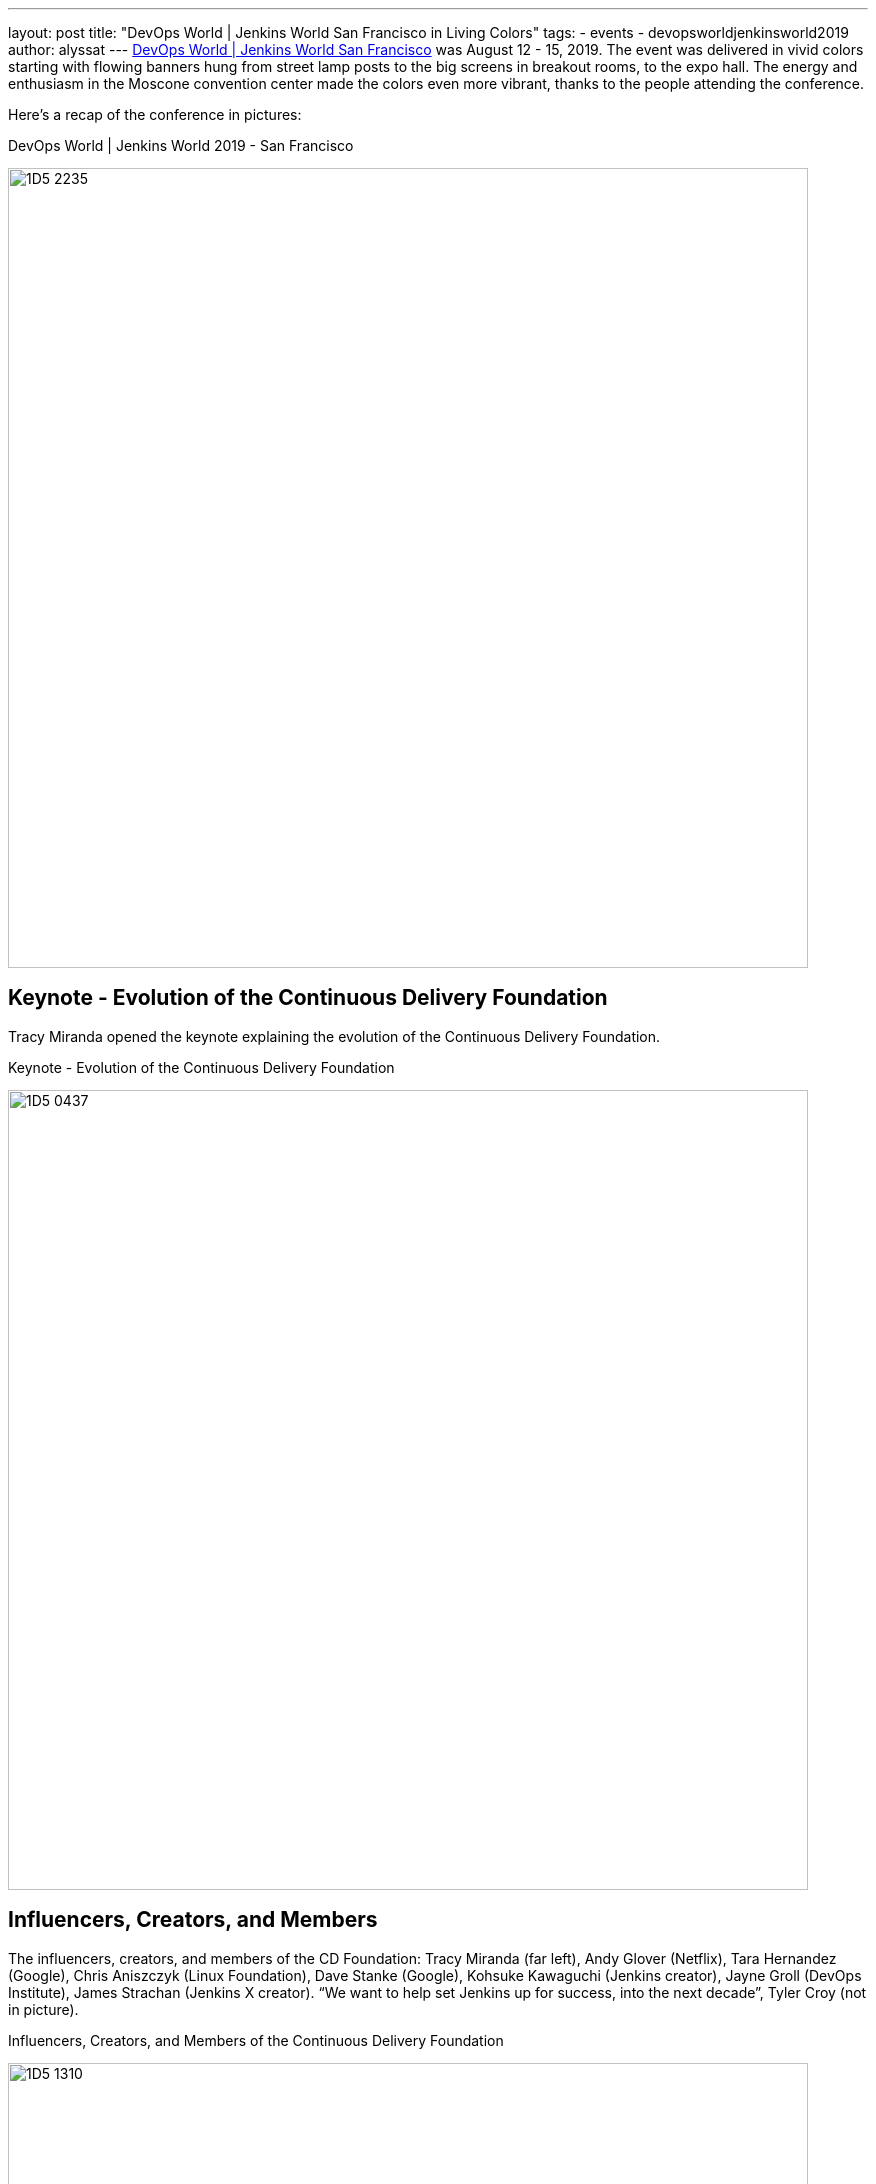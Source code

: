 ---
layout: post
title: "DevOps World | Jenkins World San Francisco in Living Colors"
tags:
- events
- devopsworldjenkinsworld2019
author: alyssat
---
link:https://www.cloudbees.com/devops-world/san-francisco[DevOps World | Jenkins World San Francisco] was August 12 - 15, 2019.
The event was delivered in vivid colors starting with flowing banners hung from street lamp posts to the big screens in breakout rooms, to the expo hall.
The energy and enthusiasm in the Moscone convention center made the colors even more vibrant, thanks to the people attending the conference.

Here's a recap of the conference in pictures:

.DevOps World | Jenkins World 2019 - San Francisco
image:/images/post-images/jenkinsworld2019/1D5_2235.jpg[width=800]

== Keynote - Evolution of the Continuous Delivery Foundation

Tracy Miranda opened the keynote explaining the evolution of the Continuous Delivery Foundation.

.Keynote - Evolution of the Continuous Delivery Foundation
image:/images/post-images/jenkinsworld2019/1D5_0437.jpg[width=800]

== Influencers, Creators, and Members

The influencers, creators, and members of the CD Foundation: Tracy Miranda (far left),
Andy Glover (Netflix), Tara Hernandez (Google), Chris Aniszczyk (Linux Foundation), Dave Stanke (Google), Kohsuke Kawaguchi (Jenkins creator), Jayne Groll (DevOps Institute), James Strachan (Jenkins X creator).
“We want to help set Jenkins up for success, into the next decade”, Tyler Croy (not in picture).

.Influencers, Creators, and Members of the Continuous Delivery Foundation
image:/images/post-images/jenkinsworld2019/1D5_1310.jpg[width=800]

== Contributor Summit

The inaugural Continuous Delivery Foundation Contributor Summit and it was a full house!

.Continous Delivery Foudnation Contributor Summit
image:/images/post-images/jenkinsworld2019/IMG_8264.jpg[width=400]

== 15 Years of Jenkins

A remarkable milestone for the Jenkins project, a celebration of Jenkins turning 15...cake included!

.Fifteen Years of Jenkins
image:/images/post-images/jenkinsworld2019/1D5_0614.jpg[width=400]

== Bee Diverse Luncheon

Interactive and engaging luncheon celebrating diversity

.Bee Diverse Luncheon Entrance
image:/images/post-images/jenkinsworld2019/1D5_5576.jpg[width=400]

.Bee Diverse Luncheon Leading Voices
image:/images/post-images/jenkinsworld2019/1D5_5606.jpg[width=400]

.Bee Diverse Luncheon Group Discussions
image:/images/post-images/jenkinsworld2019/1D5_5682.jpg[width=400]

== Jenkins Contributors and Experts

Jenkins contributors and experts on hand to educate and share lightning talks and provide one on one Jenkins support.

.Jenkins Lightning Talks
image:/images/post-images/jenkinsworld2019/1D5_3207.jpg[]

.Jenkins Experts Answering Questions
image:/images/post-images/jenkinsworld2019/1D5_2953.jpg[width=400]

.Jenkins Experts Discussing and Helping
image:/images/post-images/jenkinsworld2019/IMG_8278.jpg[width=400]

.Jenkins Experts Gathered
image:/images/post-images/jenkinsworld2019/1D5_3573.jpg[width=400]

== DevOps Superheroes

Even though the conference offered endless learning and networking possibilities, and major milestones worth celebrating,  I felt the true highlight of the conference was the celebration of each individual, “You”.
“You” are the super hero, the driving force behind the incredible innovations to advance technology to where it is today.
Here’s celebrating the super heros in all of YOU!

.DevOps Superheroes
image:/images/post-images/jenkinsworld2019/1D5_2286.jpg[width=800]

.Superheroes and the Wookie
image:/images/post-images/jenkinsworld2019/1D5_1643.jpg[width=400]

.Four Superheroes
image:/images/post-images/jenkinsworld2019/1D5_2949.jpg[width=400]

.Kohsuke Kawaguchi - Founding Superhero
image:/images/post-images/jenkinsworld2019/1D5_3034.jpg[width=400]

.A DevOps League of Superheroes
image:/images/post-images/jenkinsworld2019/1D5_4067.jpg[width=400]

.Crowd of Superheroes
image:/images/post-images/jenkinsworld2019/1D5_4243.jpg[width=400]

This party will be coming to Lisbon, Portugal on December 3-5, 2019.
We hope to see our EU Jenkins fans at link:https://www.cloudbees.com/devops-world/lisbon[DevOps World | Jenkins World Lisbon].
Use **JWFOSS** for a 30% discount off your pass.

Hope to see you in Lisbon!
